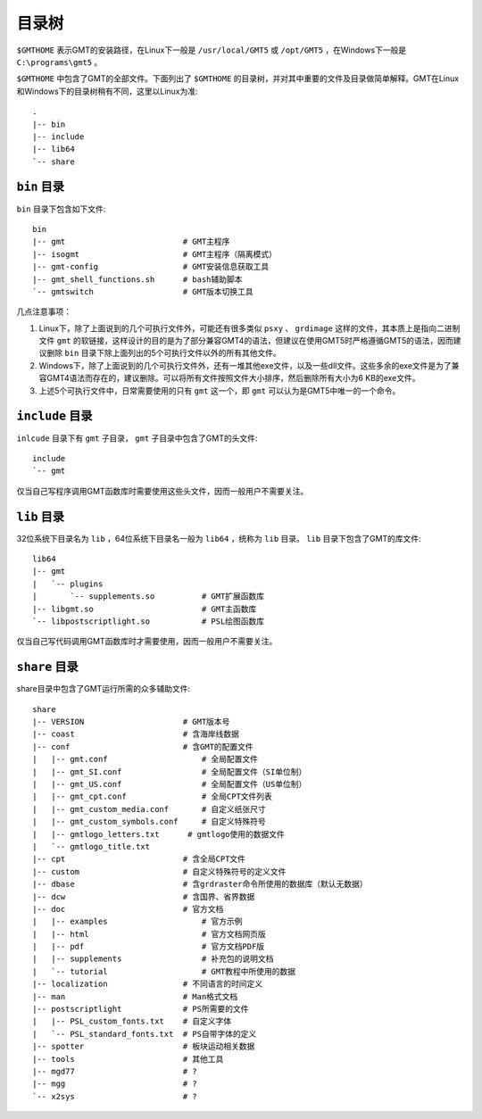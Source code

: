 目录树
======

``$GMTHOME`` 表示GMT的安装路径，在Linux下一般是 ``/usr/local/GMT5`` 或 ``/opt/GMT5`` ，在Windows下一般是 ``C:\programs\gmt5`` 。

``$GMTHOME`` 中包含了GMT的全部文件。下面列出了 ``$GMTHOME`` 的目录树，并对其中重要的文件及目录做简单解释。GMT在Linux和Windows下的目录树稍有不同，这里以Linux为准::

    .
    |-- bin
    |-- include
    |-- lib64
    `-- share

``bin`` 目录
------------

``bin`` 目录下包含如下文件::


    bin
    |-- gmt                         # GMT主程序
    |-- isogmt                      # GMT主程序（隔离模式）
    |-- gmt-config                  # GMT安装信息获取工具
    |-- gmt_shell_functions.sh      # bash辅助脚本
    `-- gmtswitch                   # GMT版本切换工具

几点注意事项：

#. Linux下，除了上面说到的几个可执行文件外，可能还有很多类似 ``psxy`` 、 ``grdimage`` 这样的文件，其本质上是指向二进制文件 ``gmt`` 的软链接，这样设计的目的是为了部分兼容GMT4的语法，但建议在使用GMT5时严格遵循GMT5的语法，因而建议删除 ``bin`` 目录下除上面列出的5个可执行文件以外的所有其他文件。
#. Windows下，除了上面说到的几个可执行文件外，还有一堆其他exe文件，以及一些dll文件。这些多余的exe文件是为了兼容GMT4语法而存在的，建议删除。可以将所有文件按照文件大小排序，然后删除所有大小为6 KB的exe文件。
#. 上述5个可执行文件中，日常需要使用的只有 ``gmt`` 这一个，即 ``gmt`` 可以认为是GMT5中唯一的一个命令。

``include`` 目录
----------------

``inlcude`` 目录下有 ``gmt`` 子目录， ``gmt`` 子目录中包含了GMT的头文件::

    include
    `-- gmt

仅当自己写程序调用GMT函数库时需要使用这些头文件，因而一般用户不需要关注。

``lib`` 目录
------------

32位系统下目录名为 ``lib`` ，64位系统下目录名一般为 ``lib64`` ，统称为 ``lib`` 目录。 ``lib`` 目录下包含了GMT的库文件::

    lib64
    |-- gmt
    |   `-- plugins
    |       `-- supplements.so          # GMT扩展函数库
    |-- libgmt.so                       # GMT主函数库
    `-- libpostscriptlight.so           # PSL绘图函数库

仅当自己写代码调用GMT函数库时才需要使用，因而一般用户不需要关注。

``share`` 目录
--------------

share目录中包含了GMT运行所需的众多辅助文件::

    share
    |-- VERSION                     # GMT版本号
    |-- coast                       # 含海岸线数据
    |-- conf                        # 含GMT的配置文件
    |   |-- gmt.conf                    # 全局配置文件
    |   |-- gmt_SI.conf                 # 全局配置文件（SI单位制）
    |   |-- gmt_US.conf                 # 全局配置文件（US单位制）
    |   |-- gmt_cpt.conf                # 全局CPT文件列表
    |   |-- gmt_custom_media.conf       # 自定义纸张尺寸
    |   |-- gmt_custom_symbols.conf     # 自定义特殊符号
    |   |-- gmtlogo_letters.txt      # gmtlogo使用的数据文件
    |   `-- gmtlogo_title.txt
    |-- cpt                         # 含全局CPT文件
    |-- custom                      # 自定义特殊符号的定义文件
    |-- dbase                       # 含grdraster命令所使用的数据库（默认无数据）
    |-- dcw                         # 含国界、省界数据
    |-- doc                         # 官方文档
    |   |-- examples                    # 官方示例
    |   |-- html                        # 官方文档网页版
    |   |-- pdf                         # 官方文档PDF版
    |   |-- supplements                 # 补充包的说明文档
    |   `-- tutorial                    # GMT教程中所使用的数据
    |-- localization                # 不同语言的时间定义
    |-- man                         # Man格式文档
    |-- postscriptlight             # PS所需要的文件
    |   |-- PSL_custom_fonts.txt    # 自定义字体
    |   `-- PSL_standard_fonts.txt  # PS自带字体的定义
    |-- spotter                     # 板块运动相关数据
    |-- tools                       # 其他工具
    |-- mgd77                       # ?
    |-- mgg                         # ?
    `-- x2sys                       # ?
